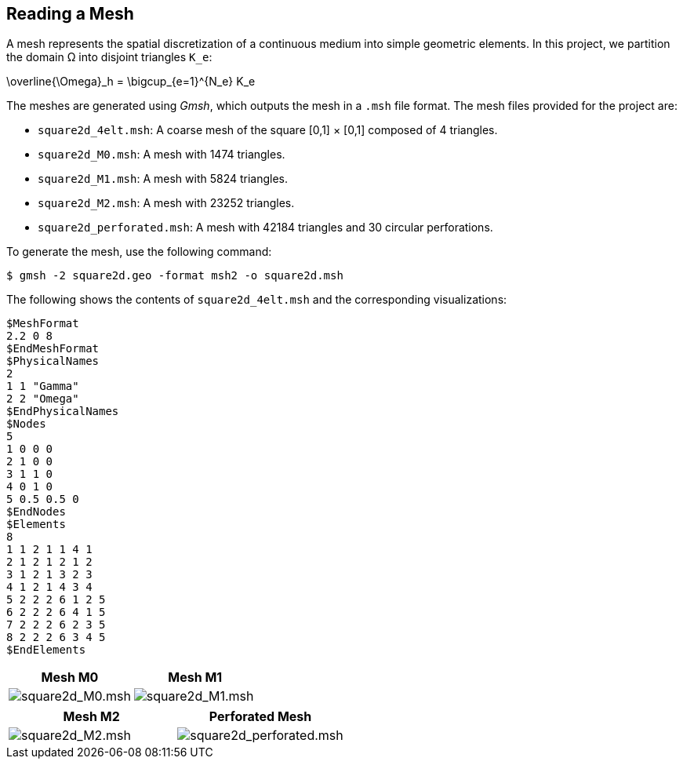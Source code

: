 == Reading a Mesh

A mesh represents the spatial discretization of a continuous medium into simple geometric elements. In this project, we partition the domain Ω into disjoint triangles `K_e`:

[latexmath]
--
\overline{\Omega}_h = \bigcup_{e=1}^{N_e} K_e
--

The meshes are generated using _Gmsh_, which outputs the mesh in a `.msh` file format. The mesh files provided for the project are:

* `square2d_4elt.msh`: A coarse mesh of the square [0,1] × [0,1] composed of 4 triangles.
* `square2d_M0.msh`: A mesh with 1474 triangles.
* `square2d_M1.msh`: A mesh with 5824 triangles.
* `square2d_M2.msh`: A mesh with 23252 triangles.
* `square2d_perforated.msh`: A mesh with 42184 triangles and 30 circular perforations.

To generate the mesh, use the following command:

[source,bash]
----
$ gmsh -2 square2d.geo -format msh2 -o square2d.msh
----

The following shows the contents of `square2d_4elt.msh` and the corresponding visualizations:

[source]
----
$MeshFormat
2.2 0 8
$EndMeshFormat
$PhysicalNames
2
1 1 "Gamma"
2 2 "Omega"
$EndPhysicalNames
$Nodes
5
1 0 0 0
2 1 0 0
3 1 1 0
4 0 1 0
5 0.5 0.5 0
$EndNodes
$Elements
8
1 1 2 1 1 4 1
2 1 2 1 2 1 2
3 1 2 1 3 2 3
4 1 2 1 4 3 4
5 2 2 2 6 1 2 5
6 2 2 2 6 4 1 5
7 2 2 2 6 2 3 5
8 2 2 2 6 3 4 5
$EndElements
----

[cols="1,1", options="header"]
|===
|Mesh M0 |Mesh M1

|image:square2d_M0.png[square2d_M0.msh]
|image:square2d_M1.png[square2d_M1.msh]
|===

[cols="1,1", options="header"]
|===
|Mesh M2 |Perforated Mesh

|image:square2d_M2.png[square2d_M2.msh]
|image:square2d_perforated.png[square2d_perforated.msh]
|===
